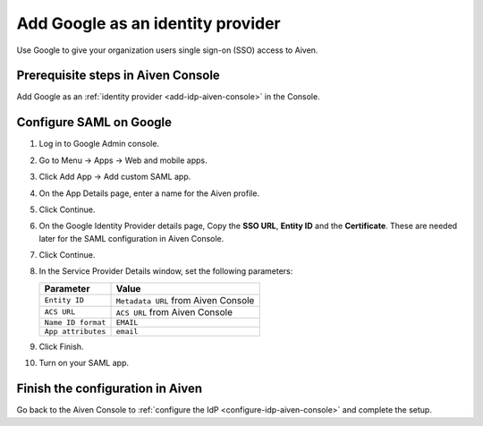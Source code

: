 Add Google as an identity provider 
===================================

Use Google to give your organization users single sign-on (SSO) access to Aiven. 


Prerequisite steps in Aiven Console
------------------------------------

Add Google as an :ref:`identity provider <add-idp-aiven-console>` in the Console. 


.. _configure-saml-google:

Configure SAML on Google
------------------------

1. Log in to Google Admin console.

2. Go to Menu -> Apps -> Web and mobile apps.

3. Click Add App -> Add custom SAML app.

4. On the App Details page, enter a name for the Aiven profile.

5. Click Continue.

6. On the Google Identity Provider details page, Copy the **SSO URL**, **Entity ID** and the **Certificate**. These are needed later for the SAML configuration in Aiven Console.

7. Click Continue.

8. In the Service Provider Details window, set the following parameters:

   .. list-table::
      :header-rows: 1
      :align: left

      * - Parameter
        - Value
      * - ``Entity ID``
        - ``Metadata URL`` from Aiven Console
      * - ``ACS URL``
        - ``ACS URL`` from Aiven Console
      * - ``Name ID format``
        - ``EMAIL``
      * - ``App attributes``
        - ``email``

9. Click Finish.

10. Turn on your SAML app.


Finish the configuration in Aiven
----------------------------------

Go back to the Aiven Console to :ref:`configure the IdP <configure-idp-aiven-console>` and complete the setup.